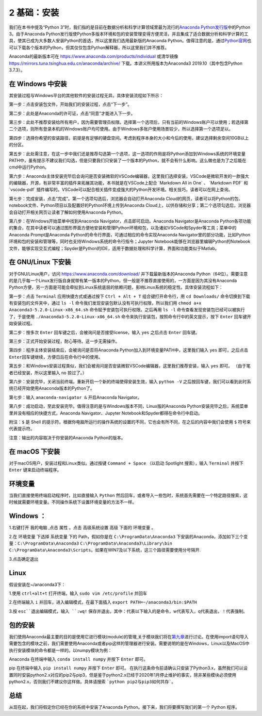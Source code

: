 2 基础：安装
============

我们在本书中提及“Python
3”时，我们指的是目前在数据分析和科学计算领域里最为流行的\ `Anaconda Python发行版 <https://www.anaconda.com/download/>`__\ 中的Python
3。由于Anaconda Python发行版使Python多版本环境和包的安装管理变得方便灵活，并且集成了适合数据分析和科学计算的工具，使其已成为大多数人安装Python的首选，所以这里我们选用最新版的Anaconda
Python。值得注意的是，通过\ `Python官网 <https://www.python.org/>`__\ 也可以下载各个版本的Python，但其仅仅包含Python解释器，所以这里我们并不推荐。

Anaconda的最新版本可在 https://www.anaconda.com/products/individual 或清华镜像 https://mirrors.tuna.tsinghua.edu.cn/anaconda/archive/ 
下载。本讲义所用版本为Anaconda3 2019.10（其中包含Python 3.7.3）。

在 Windows 中安装
-----------------

其安装过程与Windows平台的其他软件的安装过程无异。具体安装流程如下所示：

第一步：点击安装包文件，开始我们的安装过程，点击“下一步”。

|image0|

第二步：此处是Anaconda的许可证，点击“同意”才能进入下一步。

|image1|

第三步：此处不推荐安装给所有用户，因为需要管理员权限。选择第一个选项后，只有当前的Windows账户可以使用；若选择第二个选项，则所有登录本机的Windows账户均可使用。由于Windows多账户使用场景较少，所以选择第一个选项足以。

|image2|

第四步：选择你希望的安装路径，前提是有足够的硬盘空间。考虑到程序本身的大小和今后的使用，建议选择剩余空间10GB以上的分区。

|image3|

第五步：此处需注意，在这一步中我们还是推荐勾选第一个选项，这一选项的作用是将Python添加到Windows系统的环境变量PATH中，虽有提示不建议我们勾选，但是只要我们只安装了一个版本的Python，就不会有什么影响。这么做也是为了之后能在cmd中运行Python。

|image4|

第六步：Anaconda主体安装完毕后会询问是否安装微软的VSCode编辑器，这里我们选择安装，VSCode是微软开发的一款强大的编辑器，开源，有非常丰富的插件来拓展其功能，本书就是在VSCode上配合
\`Markdown All in One\` 、 \`Markdown PDF\` 和 \`vscode-pdf\`
插件编写的。VSCode可以配合相关插件变成强大的Python开发环境。相关技巧，读者可以在网上查询。

|image5|

第七步：完成安装，点击“完成”。第一个选项勾选后，浏览器会自动打开Anaconda
Cloud的网页，读者可以将Python的包、notebook文件、Python项目以及配置好的Python环境上传到Anaconda
Cloud上，以供存储和分享；第二个选项勾选后，浏览器会自动打开相关网页让读者了解如何使用Anaconda
Python。

|image6|

第八步：在Windows开始菜单中找到Anaconda
Navigator，点击即可启动。Anaconda Navigator是Anaconda
Python各项功能的集合，在其中读者可以通过图形界面方便地安装和管理Python环境和包，以及诸如VSCode和Spyder等工具；菜单中的Anaconda
Prompt是Anaconda Python的命令行界面，可通过相应的命令实现Anaconda
Navigator里的部分功能，比如Python环境和包的安装和管理等，同时也支持Windows系统的命令行指令；Jupyter
Notebook能够在浏览器里编辑Python的Notebook文件，能够实现交互式编程；Spyder是Python的IDE，适用于数据处理和科学计算，界面和功能类似于Matlab。

|image7|

|image8|

在 GNU/Linux 下安装
-------------------

对于GNU/Linux用户，访问 https://www.anaconda.com/download/
并下载最新版本的Anaconda
Python（64位）。需要注意的是几乎每一个Linux发行版自身就带有某一版本的Python，但一般是不推荐直接使用的，一方面是因为其没有Anaconda
Python方便，另一方面是可能会牵扯到Linux系统底层的依赖问题，影响Linux系统的稳定性。具体安装流程如下：

第一步：点击 ``Terminal`` 应用快捷方式或通过按下 ``Ctrl + Alt + T``
组合键打开命令行，用 ``cd Downloads/``
命令切换到下载有安装包的文件夹中，通过 ``ls -l``
命令我们发现安装包默认没有可执行权限，所以我们用
``chmod a+x Anaconda3-5.2.0-Linux-x86_64.sh``
命令赋予安装包可执行权限。之后再用 ``ls -l``
命令查看发现安装包已经可以被执行了，于是使用
``./Anaconda3-5.2.0-Linux-x86_64.sh``
命令来执行安装包，按照命令行中的英文提示，按下 ``Enter``
回车键开始安装过程。

|image9|

第二步：按多次 ``Enter`` 回车键之后，会被询问是否接受license，输入
``yes`` 之后点击 ``Enter`` 回车键。

|image10|

第三步：正式开始安装过程，耐心等待。这一步无需操作。

|image11|

第四步：程序主体安装结束后，会被询问是否将Anaconda
Python加入到环境变量PATH中，这里我们输入 ``yes`` 即可，之后点击
``Enter``\ 回车键继续，方便日后在命令行中的使用。

|image12|

第五步：和Windows安装过程类似，我们会被询问是否安装微软VSCode编辑器，这里我们推荐安装，输入
``yes`` 即可。 （由于笔者已经安装，所以这里输入 ``no`` 掠过了。）

|image13|

第六步：安装完毕，关闭当前终端，重新开启一个新的终端使得安装生效，输入
``python -V``
之后按回车键，我们可以看到此时系统已经开始使用Anaconda版本的Python了。

|image14|

第七步：输入 ``anaconda-navigator &`` 开启Anaconda Navigator。

|image15|

第八步：成功启动，至此安装完毕。值得注意的是与Windows版本不同，Linux版的Anaconda
Python安装完毕之后，系统菜单里并没有相应的快捷方式，Anaconda
Navigator、Jupyter Notebook和Spyder都得在命令行中启动。

|image16|

附注：\ ``$`` 是 Shell
的提示符。根据你电脑所运行的操作系统的设置的不同，它也会有所不同，在之后的内容中我们会使用
``$`` 符号来代表提示符。

注意：输出的内容取决于你安装的Anaconda Python的版本。

在 macOS 下安装
---------------

对于macOS用户，安装过程和Linux类似。通过按键 ``Command + Space``
（以启动 Spotlight 搜索），输入 ``Terminal`` 并按下 ``Enter``
键来启动终端程序。

环境变量
--------

当我们直接使用终端启动程序时，比如直接输入 ``Python`` 然后回车，或者导入一些包时，系统首先需要在一个特定路径搜索，这时候就需要环境变量。不同操作系统下设置环境变量的方法不一样。

Windows ：
--------

1.右键打开 ``我的电脑`` ,点击 ``属性`` 。点击 ``高级系统设置`` ``高级`` 下面的 ``环境变量`` 。

|image17|

2.在 ``环境变量`` 下选择 ``系统变量`` 下的 Path，假如你是在 ``C:\ProgramData\Anaconda3`` 下安装的Anaconda，添加如下三个变量：``C:\ProgramData\Anaconda3`` ``C:\ProgramData\Anaconda3\Library\bin`` ``C:\ProgramData\Anaconda3\Scripts``。如果在WIN7及以下系统，这三个路径需要使用分号隔开.

|image18|

3.点击确定退出


Linux
-----

假设安装在~/anaconda3下：

1.使用 ``ctrl+alt+t`` 打开终端，输入 ``sudo vim /etc/profile`` 并回车

|image19|

2.在终端输入 ``i`` 并回车，进入编辑模式，在最下面插入 ``export PATH=~/anaconda3/bin:$PATH``

|image20|

3.按 ``esc``退出编辑模式，输入 ``:wq!`` 保存并退出，其中：代表以下输入的是命令，w代表写入，q代表退出，！代表强制。

包的安装
--------

我们使用Anaconda最主要的目的是使用它进行模块(module)的管理,关于模块我们将在\ `第九章 <https://github.com/weichen-yan/a-byte-of-python-bnu-rst/edit/master/source/09.modules.rst>`__\进行讨论。在使用import语句导入需要包含的模块之前，我们需要使用Anaconda或者pip这样的管理器进行安装。需要说明的是在Windows，Linux以及MacOS中执行安装模块的命令都是一样的。以numpy模块为例：

Anaconda
在终端中输入 ``conda install numpy`` 并按下 ``Enter`` 即可。

pip
在终端中输入 ``pip install numpy`` 并按下 ``Enter`` 即可。
在执行这条命令前请确认只安装了Python3.x，虽然我们可以设置同时安装python2.x对应的pip2与pip3，但是鉴于python2.x已经于2020年1月停止维护的事实，除非某些模块必须使用python2.x，否则我们不建议你这样做。具体请搜索 ```python pip2与pip3如何共存```。

总结
----

从现在起，我们将假定你已经在你的系统中安装了Anaconda
Python。接下来，我们将要撰写我们的第一个 Python 程序。

.. |image0| image:: ../pic/windows_01.png
.. |image1| image:: ../pic/windows_02.png
.. |image2| image:: ../pic/windows_03.png
.. |image3| image:: ../pic/windows_04.png
.. |image4| image:: ../pic/windows_05.png
.. |image5| image:: ../pic/windows_08.png
.. |image6| image:: ../pic/windows_09.png
.. |image7| image:: ../pic/windows_9.png
.. |image8| image:: ../pic/windows_10.png
.. |image9| image:: ../pic/linux_01.png
.. |image10| image:: ../pic/linux_02.png
.. |image11| image:: ../pic/linux_03.png
.. |image12| image:: ../pic/linux_04.png
.. |image13| image:: ../pic/linux_05.png
.. |image14| image:: ../pic/linux_06.png
.. |image15| image:: ../pic/linux_07.png
.. |image16| image:: ../pic/linux_08.png
.. |image17| image:: ../pic/win_env1.png
.. |image18| image:: ../pic/win_env2.png
.. |image19| image:: ../pic/linux_env1.png
.. |image20| image:: ../pic/linux_env2.png

